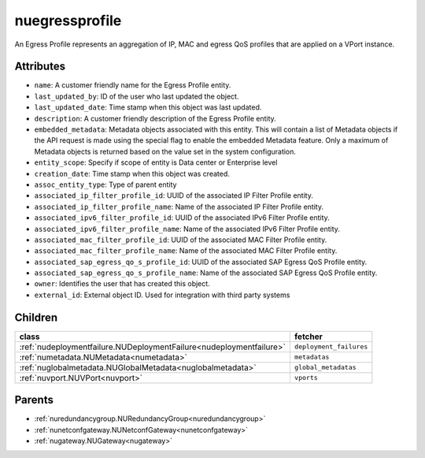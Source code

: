 .. _nuegressprofile:

nuegressprofile
===========================================

.. class:: nuegressprofile.NUEgressProfile(bambou.nurest_object.NUMetaRESTObject,):

An Egress Profile represents an aggregation of IP, MAC and egress QoS profiles that are applied on a VPort instance.


Attributes
----------


- ``name``: A customer friendly name for the Egress Profile entity.

- ``last_updated_by``: ID of the user who last updated the object.

- ``last_updated_date``: Time stamp when this object was last updated.

- ``description``: A customer friendly description of the Egress Profile entity.

- ``embedded_metadata``: Metadata objects associated with this entity. This will contain a list of Metadata objects if the API request is made using the special flag to enable the embedded Metadata feature. Only a maximum of Metadata objects is returned based on the value set in the system configuration.

- ``entity_scope``: Specify if scope of entity is Data center or Enterprise level

- ``creation_date``: Time stamp when this object was created.

- ``assoc_entity_type``: Type of parent entity

- ``associated_ip_filter_profile_id``: UUID of the associated IP Filter Profile entity.

- ``associated_ip_filter_profile_name``: Name of the associated IP Filter Profile entity.

- ``associated_ipv6_filter_profile_id``: UUID of the associated IPv6 Filter Profile entity.

- ``associated_ipv6_filter_profile_name``: Name of the associated IPv6 Filter Profile entity.

- ``associated_mac_filter_profile_id``: UUID of the associated MAC Filter Profile entity.

- ``associated_mac_filter_profile_name``: Name of the associated MAC Filter Profile entity.

- ``associated_sap_egress_qo_s_profile_id``: UUID of the associated SAP Egress QoS Profile entity.

- ``associated_sap_egress_qo_s_profile_name``: Name of the associated SAP Egress QoS Profile entity.

- ``owner``: Identifies the user that has created this object.

- ``external_id``: External object ID. Used for integration with third party systems




Children
--------

================================================================================================================================================               ==========================================================================================
**class**                                                                                                                                                      **fetcher**

:ref:`nudeploymentfailure.NUDeploymentFailure<nudeploymentfailure>`                                                                                              ``deployment_failures`` 
:ref:`numetadata.NUMetadata<numetadata>`                                                                                                                         ``metadatas`` 
:ref:`nuglobalmetadata.NUGlobalMetadata<nuglobalmetadata>`                                                                                                       ``global_metadatas`` 
:ref:`nuvport.NUVPort<nuvport>`                                                                                                                                  ``vports`` 
================================================================================================================================================               ==========================================================================================



Parents
--------


- :ref:`nuredundancygroup.NURedundancyGroup<nuredundancygroup>`

- :ref:`nunetconfgateway.NUNetconfGateway<nunetconfgateway>`

- :ref:`nugateway.NUGateway<nugateway>`

